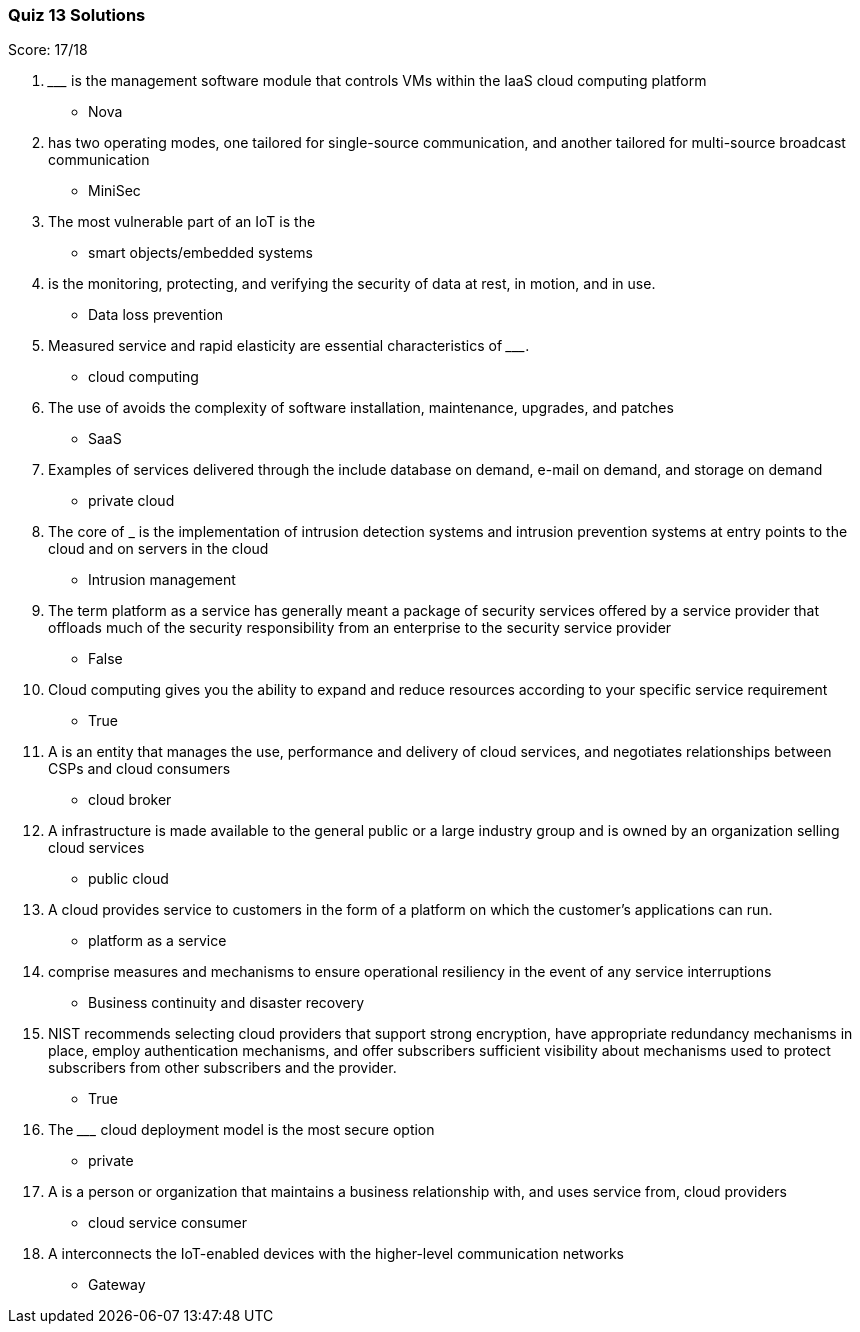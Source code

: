 === Quiz 13 Solutions

Score: 17/18

1. _________ is the management software module that controls VMs within the IaaS cloud computing platform
** Nova
2. __________ has two operating modes, one tailored for single-source communication, and another tailored for multi-source broadcast communication
** MiniSec
3. The most vulnerable part of an IoT is the __________
** smart objects/embedded systems
4. __________ is the monitoring, protecting, and verifying the security of data at rest, in motion, and in use.
** Data loss prevention
5. Measured service and rapid elasticity are essential characteristics of _________.
** cloud computing
6. The use of __________ avoids the complexity of software installation, maintenance, upgrades, and patches
** SaaS
7. Examples of services delivered through the __________ include database on demand, e-mail on demand, and storage on demand
** private cloud
8. The core of ___________ is the implementation of intrusion detection systems and intrusion prevention systems at entry points to the cloud and on servers in the cloud
** Intrusion management
9. The term platform as a service has generally meant a package of       security services offered by a service provider that offloads much of the security responsibility from an enterprise to the security service provider
** False
10. Cloud computing gives you the ability to expand and reduce resources according to your specific service requirement
** True
11. A __________ is an entity that manages the use, performance and delivery of cloud services, and negotiates relationships between CSPs and cloud consumers
** cloud broker
12. A __________ infrastructure is made available to the general public or a large industry group and is owned by an organization selling cloud services
** public cloud
13. A __________ cloud provides service to customers in the form of a platform on which the customer’s applications can run.
** platform as a service
14. __________ comprise measures and mechanisms to ensure operational resiliency in the event of any service interruptions
** Business continuity and disaster recovery
15. NIST recommends selecting cloud providers that support strong encryption, have appropriate redundancy mechanisms in place, employ authentication mechanisms, and offer subscribers sufficient visibility about mechanisms used to protect subscribers from other subscribers and the provider.
** 	True
16. The _________ cloud deployment model is the most secure option
** private
17. A __________ is a person or organization that maintains a business relationship with, and uses service from, cloud providers
** cloud service consumer
18. A __________ interconnects the IoT-enabled devices with the higher-level communication networks
** Gateway
